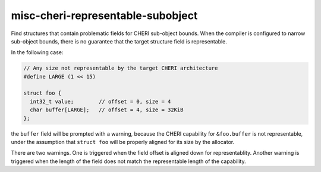 .. title:: clang-tidy - misc-cheri-representable-subobject

misc-cheri-representable-subobject
==================================

Find structures that contain problematic fields for CHERI sub-object bounds.
When the compiler is configured to narrow sub-object bounds, there is no
guarantee that the target structure field is representable.

In the following case:

.. code-block:: c

  // Any size not representable by the target CHERI architecture
  #define LARGE (1 << 15)

  struct foo {
    int32_t value;        // offset = 0, size = 4
    char buffer[LARGE];   // offset = 4, size = 32KiB
  };

the ``buffer`` field will be prompted with a warning, because the CHERI
capability for ``&foo.buffer`` is not representable, under the assumption
that ``struct foo`` will be properly aligned for its size by the allocator.

There are two warnings. One is triggered when the field offset is
aligned down for representablity. Another warning is triggered when the
length of the field does not match the representable length of the capability.
